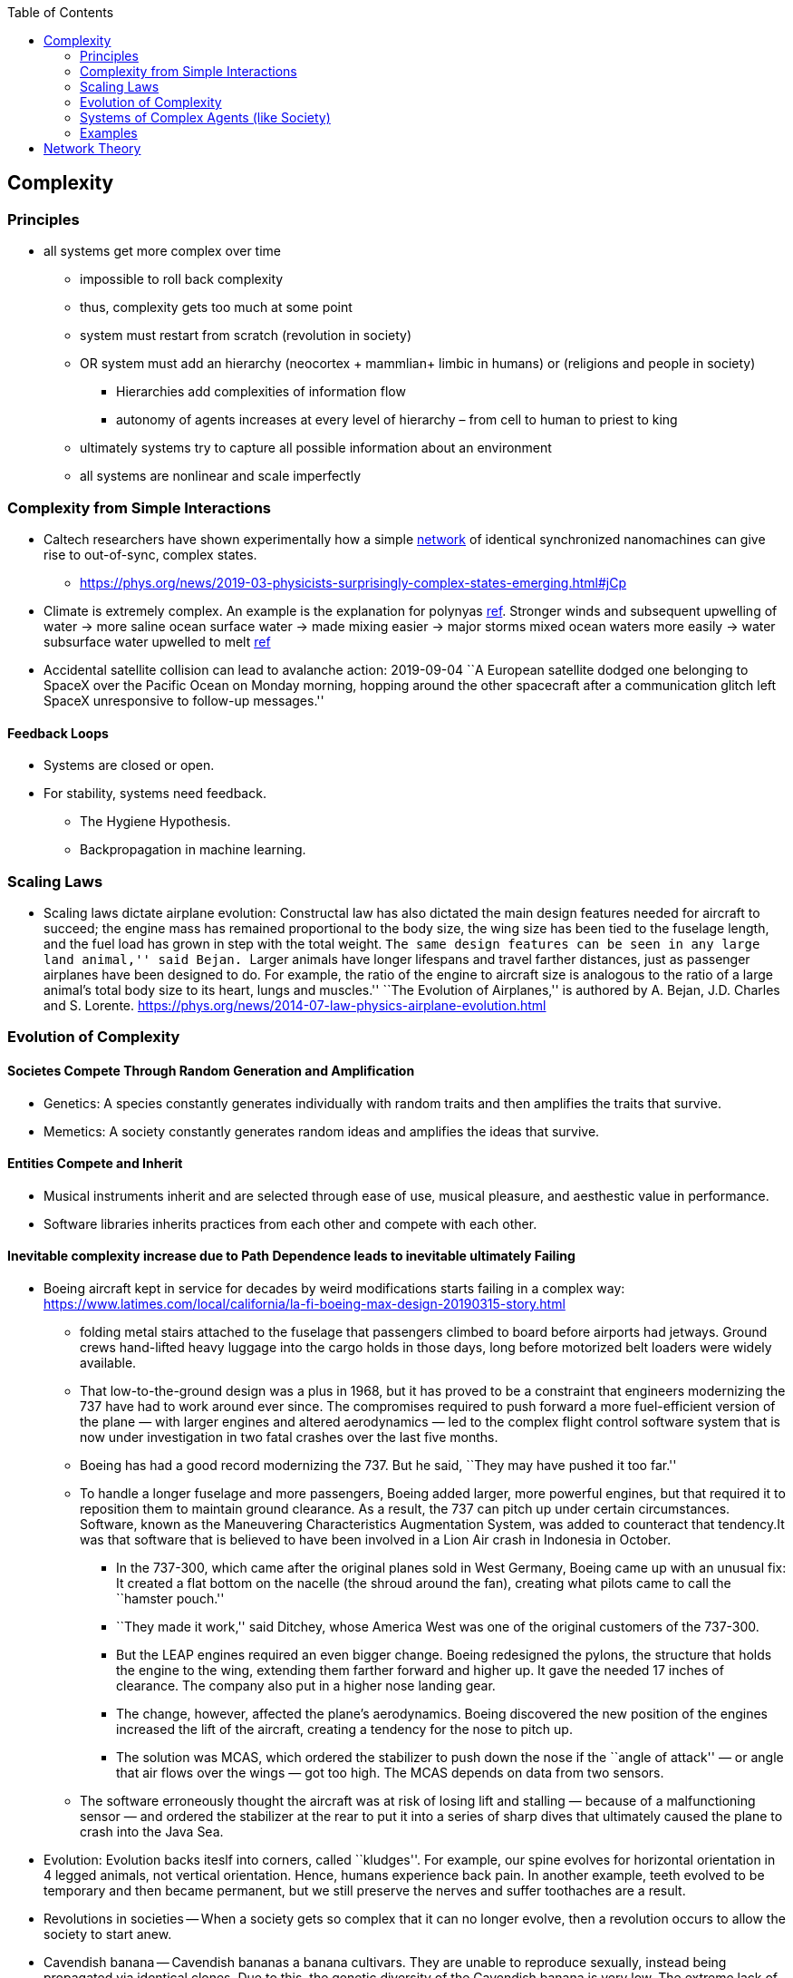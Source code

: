 :toc: toc::[]

== Complexity

=== Principles

* all systems get more complex over time
** impossible to roll back complexity
** thus, complexity gets too much at some point
** system must restart from scratch (revolution in society)
** OR system must add an hierarchy (neocortex + mammlian+ limbic in humans) or (religions and people in society)
*** Hierarchies add complexities of information flow
*** autonomy of agents increases at every level of hierarchy – from cell to human to priest to king
** ultimately systems try to capture all possible information about an environment
** all systems are nonlinear and scale imperfectly

=== Complexity from Simple Interactions

* Caltech researchers have shown experimentally how a simple https://phys.org/tags/network/[network] of identical synchronized nanomachines can give rise to out-of-sync, complex states.
** https://phys.org/news/2019-03-physicists-surprisingly-complex-states-emerging.html#jCp
* Climate is extremely complex. An example is the explanation for polynyas https://www.livescience.com/65693-mysterious-antarctic-ice-holes-explained.html[ref]. Stronger winds and subsequent upwelling of water -> more saline ocean surface water -> made mixing easier -> major storms mixed ocean waters more easily -> water subsurface water upwelled to melt https://www.livescience.com/65693-mysterious-antarctic-ice-holes-explained.html[ref]
* Accidental satellite collision can lead to avalanche action: 2019-09-04 ``A European satellite dodged one belonging to SpaceX over the Pacific Ocean on Monday morning, hopping around the other spacecraft after a communication glitch left SpaceX unresponsive to follow-up messages.''

==== Feedback Loops

* Systems are closed or open.
* For stability, systems need feedback.
** The Hygiene Hypothesis.
** Backpropagation in machine learning.

=== Scaling Laws

* Scaling laws dictate airplane evolution: Constructal law has also dictated the main design features needed for aircraft to succeed; the engine mass has remained proportional to the body size, the wing size has been tied to the fuselage length, and the fuel load has grown in step with the total weight. ``The same design features can be seen in any large land animal,'' said Bejan. ``Larger animals have longer lifespans and travel farther distances, just as passenger airplanes have been designed to do. For example, the ratio of the engine to aircraft size is analogous to the ratio of a large animal’s total body size to its heart, lungs and muscles.'' ``The Evolution of Airplanes,'' is authored by A. Bejan, J.D. Charles and S. Lorente. https://phys.org/news/2014-07-law-physics-airplane-evolution.html

=== Evolution of Complexity

==== Societes Compete Through Random Generation and Amplification

* Genetics: A species constantly generates individually with random traits and then amplifies the traits that survive.
* Memetics: A society constantly generates random ideas and amplifies the ideas that survive.

==== Entities Compete and Inherit

* Musical instruments inherit and are selected through ease of use, musical pleasure, and aesthestic value in performance.
* Software libraries inherits practices from each other and compete with each other.

==== Inevitable complexity increase due to Path Dependence leads to inevitable ultimately Failing

* Boeing aircraft kept in service for decades by weird modifications starts failing in a complex way: https://www.latimes.com/local/california/la-fi-boeing-max-design-20190315-story.html
** folding metal stairs attached to the fuselage that passengers climbed to board before airports had jetways. Ground crews hand-lifted heavy luggage into the cargo holds in those days, long before motorized belt loaders were widely available.
** That low-to-the-ground design was a plus in 1968, but it has proved to be a constraint that engineers modernizing the 737 have had to work around ever since. The compromises required to push forward a more fuel-efficient version of the plane — with larger engines and altered aerodynamics — led to the complex flight control software system that is now under investigation in two fatal crashes over the last five months.
** Boeing has had a good record modernizing the 737. But he said, ``They may have pushed it too far.''
** To handle a longer fuselage and more passengers, Boeing added larger, more powerful engines, but that required it to reposition them to maintain ground clearance. As a result, the 737 can pitch up under certain circumstances. Software, known as the Maneuvering Characteristics Augmentation System, was added to counteract that tendency.It was that software that is believed to have been involved in a Lion Air crash in Indonesia in October.
*** In the 737-300, which came after the original planes sold in West Germany, Boeing came up with an unusual fix: It created a flat bottom on the nacelle (the shroud around the fan), creating what pilots came to call the ``hamster pouch.''
*** ``They made it work,'' said Ditchey, whose America West was one of the original customers of the 737-300.
*** But the LEAP engines required an even bigger change. Boeing redesigned the pylons, the structure that holds the engine to the wing, extending them farther forward and higher up. It gave the needed 17 inches of clearance. The company also put in a higher nose landing gear.
*** The change, however, affected the plane’s aerodynamics. Boeing discovered the new position of the engines increased the lift of the aircraft, creating a tendency for the nose to pitch up.
*** The solution was MCAS, which ordered the stabilizer to push down the nose if the ``angle of attack'' — or angle that air flows over the wings — got too high. The MCAS depends on data from two sensors.
** The software erroneously thought the aircraft was at risk of losing lift and stalling — because of a malfunctioning sensor — and ordered the stabilizer at the rear to put it into a series of sharp dives that ultimately caused the plane to crash into the Java Sea.
* Evolution: Evolution backs iteslf into corners, called ``kludges''. For example, our spine evolves for horizontal orientation in 4 legged animals, not vertical orientation. Hence, humans experience back pain. In another example, teeth evolved to be temporary and then became permanent, but we still preserve the nerves and suffer toothaches are a result.
* Revolutions in societies -- When a society gets so complex that it can no longer evolve, then a revolution occurs to allow the society to start anew.
* Cavendish banana -- Cavendish bananas a banana cultivars. They are unable to reproduce sexually, instead being propagated via identical clones. Due to this, the genetic diversity of the Cavendish banana is very low. The extreme lack of any biodiversity and the fact the Cavendish is planted in dense chunks in a monoculture without any other natural species or plants buffering them, means the Cavendish is extremely vulnerable to disease, fungal outbreaks, and genetic mutation possibly leading to eventual commercial extinction.

=== Systems of Complex Agents (like Society)

* Trade-off between centralized power that can globally optimize and distributed power that prevents exploitation of power centers.
* A democracy implies that every agent in the system must weigh in on the final decision. This raises the question of information flows. For anti-tobacco legislation to become a priority, a majority of voters must understand the issue and its importance. This is why it took decades to pass anti-smoking laws. Because information had to flow from research to the general public. Similarly so for passing laws on global warming, immigration or any other issue. For them to pass, they must occupy public consciousness. In order to do so, people must access and understand information. Thus, a democracy ensures that progress is limited by how fast information can flow and be understood. This is the ``information bound''. So game theory leads to democracy, and democracy leads to an information bound. Ultimately, when information becomes too complex, progress will grind to a halt. Systems try to solve this problem using small world networks.

=== Examples

* See Economics doc for economic complexity.

== Network Theory

* Slime molds replicate highway networks: Transport networks are ubiquitous in both social and biological systems. Robust network performance involves a complex trade-off involving cost, transport efficiency, and fault tolerance. Biological networks have been honed by many cycles of evolutionary selection pressure and are likely to yield reasonable solutions to such combinatorial optimization problems. Furthermore, they develop without centralized control and may represent a readily scalable solution for growing networks in general. In the picture shown below, researchers have carefully placed oat flakes in the pattern of Japanese cities around Tokyo. The slime mold Physarum polycephalum was introduced, eventually connecting the flakes with an efficient network to distribute nutrients throughout the single celled organism.
